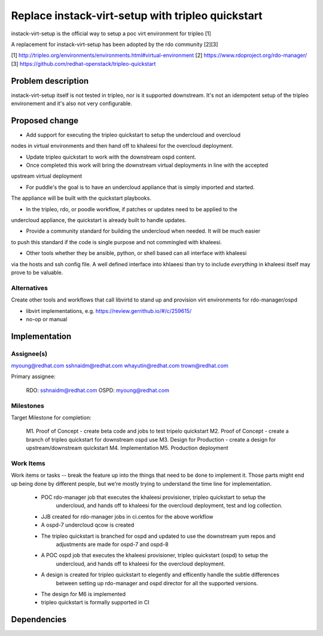 ..
 This work is licensed under a Creative Commons Attribution 3.0 Unported
 License.

 http://creativecommons.org/licenses/by/3.0/legalcode


===========================
Replace instack-virt-setup with tripleo quickstart
===========================

instack-virt-setup is the official way to setup a poc virt environment for tripleo [1]

A replacement for instack-virt-setup has been adopted by the rdo community [2][3]


[1] http://tripleo.org/environments/environments.html#virtual-environment
[2] https://www.rdoproject.org/rdo-manager/
[3] https://github.com/redhat-openstack/tripleo-quickstart

Problem description
===================

instack-virt-setup itself is not tested in tripleo, nor is it supported downstream.
It's not an idempotent setup of the tripleo environement and it's also not very configurable.


Proposed change
===============

- Add support for executing the tripleo quickstart to setup the undercloud and overcloud
nodes in virtual environments and then hand off to khaleesi for the overcloud deployment.

- Update tripleo quickstart to work with the downstream ospd content.

- Once completed this work will bring the downstream virtual deployments in line with the accepted
upstream virtual deployment

- For puddle's the goal is to have an undercloud appliance that is simply imported and started.
The appliance will be built with the quickstart playbooks.

- In the tripleo, rdo, or poodle workflow, if patches or updates need to be applied to the
undercloud appliance, the quickstart is already built to handle updates.

- Provide a community standard for building the undercloud when needed. It will be much easier
to push this standard if the code is single purpose and not commingled with khaleesi.

- Other tools whether they be ansible, python, or shell based can all interface with khaleesi
via the hosts and ssh config file. A well defined interface into khlaeesi than try to
include *everything* in khaleesi itself may prove to be valuable.

Alternatives
------------

Create other tools and workflows that call libvirtd to stand up and provision virt environments
for rdo-manager/ospd

- libvirt implementations, e.g. https://review.gerrithub.io/#/c/259615/

- no-op or manual

Implementation
==============

Assignee(s)
-----------

myoung@redhat.com
sshnaidm@redhat.com
whayutin@redhat.com
trown@redhat.com


Primary assignee:

  RDO: sshnaidm@redhat.com
  OSPD: myoung@redhat.com

Milestones
----------

Target Milestone for completion:

  M1. Proof of Concept - create beta code and jobs to test tripelo quickstart
  M2. Proof of Concept - create a branch of tripleo quickstart for downstream ospd use
  M3. Design for Production - create a design for upstream/downstream quickstart
  M4. Implementation
  M5. Production deployment


Work Items
----------

Work items or tasks -- break the feature up into the things that need to be
done to implement it. Those parts might end up being done by different people,
but we're mostly trying to understand the time line for implementation.

   - POC rdo-manager job that executes the khaleesi provisioner, tripleo quickstart to setup the
      undercloud,  and hands off to khaleesi for the overcloud deployment, test and log collection.
   - JJB created for rdo-manager jobs in ci.centos for the above workflow
   - A ospd-7 undercloud qcow is created
   - The tripleo quickstart is branched for ospd and updated to use the downstream yum repos and
      adjustments are made for ospd-7 and ospd-8
   - A POC ospd job that executes the khaleesi provisioner, tripleo quickstart (ospd) to setup the
      undercloud, and hands off to khaleesi for the overcloud deployment.
   - A design is created  for tripleo quickstart to elegently and efficently handle the subtle differences
      between setting up rdo-manager and ospd director for all the supported versions.
   -  The design for M6 is implemented
   - tripleo quickstart is formally supported in CI


Dependencies
============


